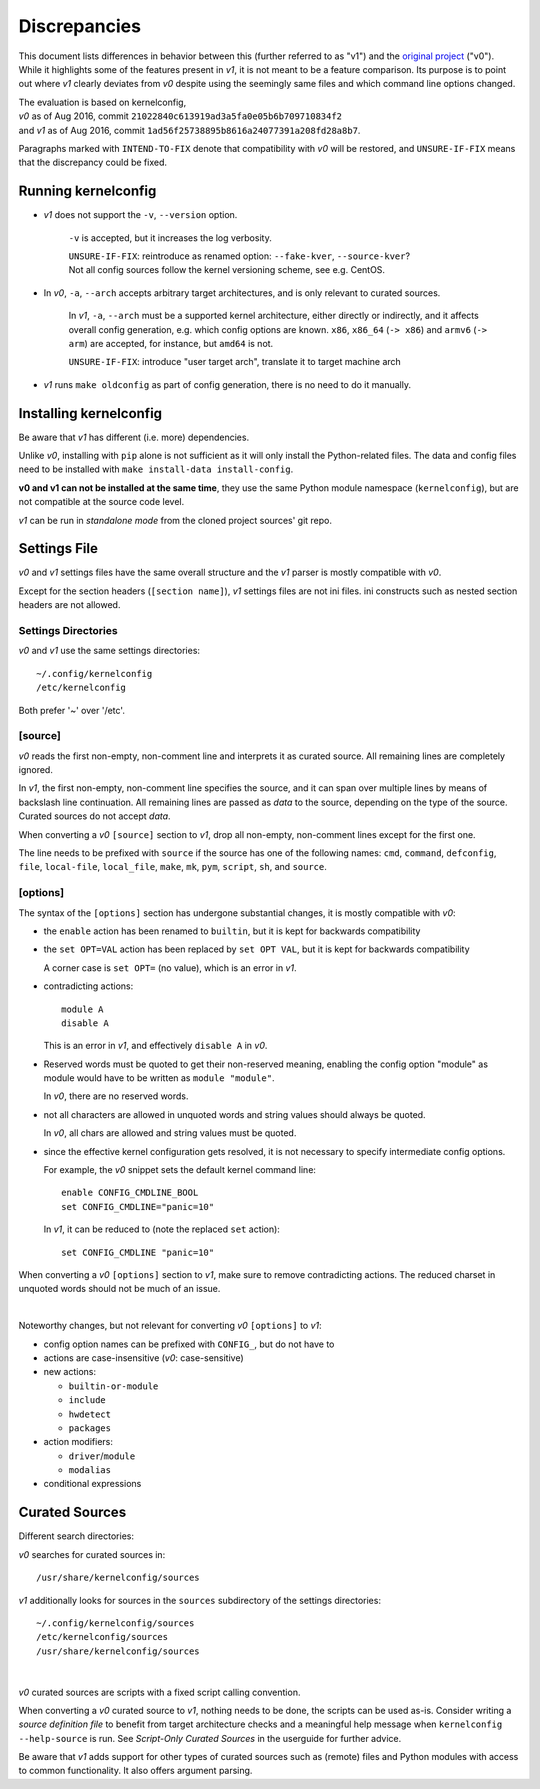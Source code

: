 .. _original project:
    https://github.com/Calchan/kernelconfig


Discrepancies
=============

This document lists differences in behavior
between this (further referred to as "v1") and the `original project`_ ("v0").
While it highlights some of the features present in *v1*,
it is not meant to be a feature comparison.
Its purpose is to point out where *v1* clearly deviates from *v0*
despite using the seemingly same files
and which command line options changed.

| The evaluation is based on kernelconfig,
| *v0* as of Aug 2016, commit ``21022840c613919ad3a5fa0e05b6b709710834f2``
| and *v1* as of Aug 2016, commit ``1ad56f25738895b8616a24077391a208fd28a8b7``.

Paragraphs marked with ``INTEND-TO-FIX`` denote
that compatibility with *v0* will be restored,
and ``UNSURE-IF-FIX`` means that the discrepancy could be fixed.


Running kernelconfig
--------------------

* *v1* does not support the ``-v``, ``--version`` option.

    ``-v`` is accepted, but it increases the log verbosity.

    | ``UNSURE-IF-FIX``: reintroduce as renamed option: ``--fake-kver``, ``--source-kver``?
    | Not all config sources follow the kernel versioning scheme, see e.g. CentOS.


* In *v0*, ``-a``, ``--arch`` accepts arbitrary target architectures,
  and is only relevant to curated sources.

    In *v1*, ``-a``, ``--arch`` must be a supported kernel architecture,
    either directly or indirectly, and it affects overall config generation,
    e.g. which config options are known.
    ``x86``, ``x86_64`` (``-> x86``) and ``armv6`` (``-> arm``) are accepted,
    for instance, but ``amd64`` is not.

    ``UNSURE-IF-FIX``: introduce "user target arch",
    translate it to target machine arch

* *v1* runs ``make oldconfig`` as part of config generation,
  there is no need to do it manually.


Installing kernelconfig
-----------------------

Be aware that *v1* has different (i.e. more) dependencies.

Unlike *v0*, installing with ``pip`` alone is not sufficient
as it will only install the Python-related files.
The data and config files need to be installed with
``make install-data install-config``.

**v0 and v1 can not be installed at the same time**,
they use the same Python module namespace (``kernelconfig``),
but are not compatible at the source code level.

*v1* can be run in *standalone mode* from the cloned project sources' git repo.


Settings File
-------------

*v0* and *v1* settings files have the same overall structure
and the *v1* parser is mostly compatible with *v0*.

Except for the section headers (``[section name]``),
*v1* settings files are not ini files.
ini constructs such as nested section headers are not allowed.


Settings Directories
++++++++++++++++++++

*v0* and *v1* use the same settings directories::

    ~/.config/kernelconfig
    /etc/kernelconfig

Both prefer '~' over '/etc'.


\[source\]
++++++++++

*v0* reads the first non-empty, non-comment line
and interprets it as curated source.
All remaining lines are completely ignored.

In *v1*, the first non-empty, non-comment line specifies the source,
and it can span over multiple lines by means of backslash line continuation.
All remaining lines are passed as *data* to the source,
depending on the type of the source.
Curated sources do not accept *data*.

When converting a *v0* ``[source]`` section to *v1*,
drop all non-empty, non-comment lines except for the first one.

The line needs to be prefixed with ``source``
if the source has one of the following names:
``cmd``,
``command``,
``defconfig``,
``file``,
``local-file``,
``local_file``,
``make``,
``mk``,
``pym``,
``script``,
``sh``,
and ``source``.


\[options\]
+++++++++++

The syntax of the ``[options]`` section has undergone
substantial changes, it is mostly compatible with *v0*:

* the ``enable`` action has been renamed to ``builtin``,
  but it is kept for backwards compatibility

* the ``set OPT=VAL`` action has been replaced by ``set OPT VAL``,
  but it is kept for backwards compatibility

  A corner case is ``set OPT=`` (no value), which is an error in *v1*.

* contradicting actions::

    module A
    disable A

  This is an error in *v1*, and effectively ``disable A`` in *v0*.

* Reserved words must be quoted to get their non-reserved meaning,
  enabling the config option "module" as module would have to be written
  as ``module "module"``.

  In *v0*, there are no reserved words.

* not all characters are allowed in unquoted words
  and string values should always be quoted.

  In *v0*, all chars are allowed and string values must be quoted.

* since the effective kernel configuration gets resolved,
  it is not necessary to specify intermediate config options.

  For example, the *v0* snippet sets the default kernel command line::

    enable CONFIG_CMDLINE_BOOL
    set CONFIG_CMDLINE="panic=10"

  In *v1*, it can be reduced to (note the replaced ``set`` action)::

    set CONFIG_CMDLINE "panic=10"

When converting a *v0* ``[options]`` section to *v1*,
make sure to remove contradicting actions.
The reduced charset in unquoted words should not be much of an issue.

|

Noteworthy changes, but not relevant for converting *v0* ``[options]`` to *v1*:

* config option names can be prefixed with ``CONFIG_``, but do not have to

* actions are case-insensitive (*v0*: case-sensitive)

* new actions:

  * ``builtin-or-module``

  * ``include``

  * ``hwdetect``

  * ``packages``

* action modifiers:

  * ``driver``/``module``

  * ``modalias``

* conditional expressions



Curated Sources
---------------

Different search directories:

*v0* searches for curated sources in::

    /usr/share/kernelconfig/sources

*v1* additionally looks for sources in the ``sources`` subdirectory
of the settings directories::

    ~/.config/kernelconfig/sources
    /etc/kernelconfig/sources
    /usr/share/kernelconfig/sources

|

*v0* curated sources are scripts with a fixed script calling convention.

When converting a *v0* curated source to *v1*, nothing needs to be done,
the scripts can be used as-is.
Consider writing a *source definition file* to benefit
from target architecture checks and a meaningful help message
when ``kernelconfig --help-source`` is run.
See *Script-Only Curated Sources* in the userguide for further advice.

Be aware that *v1* adds support for other types of curated sources
such as (remote) files and Python modules with access to common functionality.
It also offers argument parsing.
